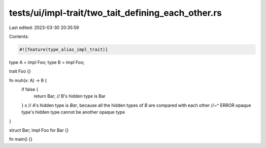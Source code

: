 tests/ui/impl-trait/two_tait_defining_each_other.rs
===================================================

Last edited: 2023-03-30 20:35:59

Contents:

.. code-block:: rs

    #![feature(type_alias_impl_trait)]

type A = impl Foo;
type B = impl Foo;

trait Foo {}

fn muh(x: A) -> B {
    if false {
        return Bar; // B's hidden type is Bar
    }
    x // A's hidden type is `Bar`, because all the hidden types of `B` are compared with each other
    //~^ ERROR opaque type's hidden type cannot be another opaque type
}

struct Bar;
impl Foo for Bar {}

fn main() {}


